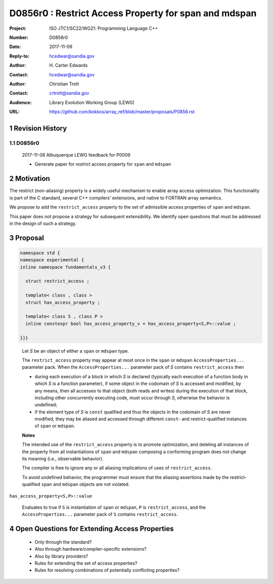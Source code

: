 ===================================================================
D0856r0 : Restrict Access Property for span and mdspan
===================================================================

:Project: ISO JTC1/SC22/WG21: Programming Language C++
:Number: D0856r0
:Date: 2017-11-09
:Reply-to: hcedwar@sandia.gov
:Author: H\. Carter Edwards
:Contact: hcedwar@sandia.gov
:Author: Christian Trott
:Contact: crtrott@sandia.gov
:Audience: Library Evolution Working Group (LEWG)
:URL: https://github.com/kokkos/array_ref/blob/master/proposals/P0856.rst


.. sectnum::


******************************************************************
Revision History
******************************************************************

----------------------------------------------------------------------------
D0856r0
----------------------------------------------------------------------------

  2017-11-08 Albuquerque LEWG feedback for P0009

  - Generate paper for *restrict* access property for ``span`` and ``mdspan``


******************************************************************
Motivation
******************************************************************

The restrict (non-aliasing) property is a widely useful mechanism
to enable array access optimization.  This functionality is part
of the C standard, several C++ compilers' extensions, and native
to FORTRAN array semantics.

We propose to add the ``restrict_access`` property to the
set of admissible access properties of ``span`` and ``mdspan``.

This paper does not propose a strategy for subsequent extensibility.
We identify open questions that must be addressed in the design
of such a strategy.

******************************************************************
Proposal
******************************************************************

.. code-block:: c++

  namespace std {
  namespace experimental {
  inline namespace fundamentals_v3 {

    struct restrict_access ;

    template< class , class >
    struct has_access_property ;

    template< class S , class P >
    inline constexpr bool has_access_property_v = has_access_property<S,P>::value ;

  }}}

..

  Let *S* be an object of either a ``span`` or ``mdspan`` type.

  The ``restrict_access`` property may appear at most once in the
  ``span`` or ``mdspan`` ``AccessProperties...`` parameter pack.
  When the ``AccessProperties...`` parameter pack of *S*
  contains ``restrict_access`` then

  - during each execution of a block in which *S* is declared
    (typically each execution of a function body
    in which *S* is a function parameter),
    if some object in the codomain of *S* is accessed and modified,
    by any means, then all accesses to that object (both reads and writes)
    during the execution of that block,
    including other concurrently executing code,
    must occur through *S*, otherwise the behavior is undefined; 
  - if the element type of *S* is ``const`` qualified
    and thus the objects in the codomain of *S* are never modified,
    they may be aliased and accessed through different
    ``const``- and restrict-qualified instances of ``span`` or ``mdspan``.

  **Notes**

  The intended use of the ``restrict_access`` property
  is to promote optimization, and deleting all instances
  of the property from all instantiations of ``span`` and ``mdspan``
  composing a conforming program does not change its meaning
  (i.e., observable behavior).

  The compiler is free to ignore any or all aliasing implications
  of uses of ``restrict_access``.

  To avoid undefined behavior, the programmer must ensure
  that the aliasing assertions made by the restrict-qualified
  ``span`` and ``mdspan`` objects are not violated.

``has_access_property<S,P>::value``

  Evaluates to true if ``S`` is instantiation of  ``span`` or ``mdspan``,
  ``P`` is ``restrict_access``, and 
  the ``AccessProperties...`` parameter pack of ``S`` contains
  ``restrict_access``.

******************************************************************
Open Questions for Extending Access Properties
******************************************************************

  - Only through the standard?

  - Also through hardware/compiler-specific extensions?

  - Also by library providers?

  - Rules for extending the set of access properties?

  - Rules for resolving combinations of potentially conflicting properties?


